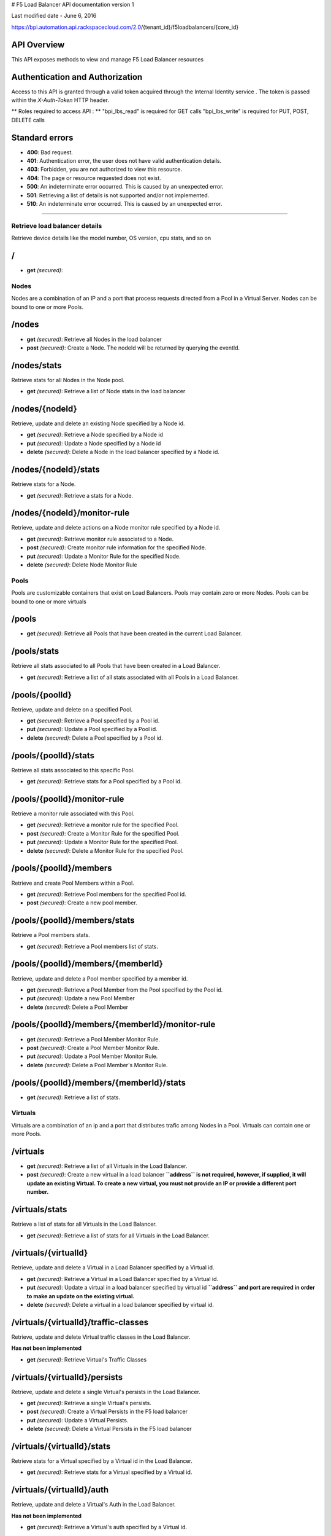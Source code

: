 # F5 Load Balancer API documentation version 1

.. raw:: html

   <p style="font-size:17px; color:black">

Last modified date - June 6, 2016

.. raw:: html

   </p>

.. raw:: html

   <hr>

https://bpi.automation.api.rackspacecloud.com/2.0/{tenant\_id}/f5loadbalancers/{core\_id}

API Overview
~~~~~~~~~~~~

This API exposes methods to view and manage F5 Load Balancer resources

Authentication and Authorization
~~~~~~~~~~~~~~~~~~~~~~~~~~~~~~~~

Access to this API is granted through a valid token acquired through the
Internal Identity service . The token is passed within the
*X-Auth-Token* HTTP header.

\*\* Roles required to access API : \*\* "bpi\_lbs\_read" is required
for GET calls "bpi\_lbs\_write" is required for PUT, POST, DELETE calls

Standard errors
~~~~~~~~~~~~~~~

-  **400**: Bad request.
-  **401**: Authentication error, the user does not have valid
   authentication details.
-  **403**: Forbidden, you are not authorized to view this resource.
-  **404**: The page or resource requested does not exist.
-  **500**: An indeterminate error occurred. This is caused by an
   unexpected error.
-  **501**: Retrieving a list of details is not supported and/or not
   implemented.
-  **510**: An indeterminate error occurred. This is caused by an
   unexpected error.

--------------

Retrieve load balancer details
------------------------------

Retrieve device details like the model number, OS version, cpu stats,
and so on

/
~

-  **get** *(secured)*:

Nodes
-----

Nodes are a combination of an IP and a port that process requests
directed from a Pool in a Virtual Server. Nodes can be bound to one or
more Pools.

/nodes
~~~~~~

-  **get** *(secured)*: Retrieve all Nodes in the load balancer

-  **post** *(secured)*: Create a Node. The nodeId will be returned by
   querying the eventId.

/nodes/stats
~~~~~~~~~~~~

Retrieve stats for all Nodes in the Node pool.

-  **get** *(secured)*: Retrieve a list of Node stats in the load
   balancer

/nodes/{nodeId}
~~~~~~~~~~~~~~~

Retrieve, update and delete an existing Node specified by a Node id.

-  **get** *(secured)*: Retrieve a Node specified by a Node id

-  **put** *(secured)*: Update a Node specified by a Node id

-  **delete** *(secured)*: Delete a Node in the load balancer specified
   by a Node id.

/nodes/{nodeId}/stats
~~~~~~~~~~~~~~~~~~~~~

Retrieve stats for a Node.

-  **get** *(secured)*: Retrieve a stats for a Node.

/nodes/{nodeId}/monitor-rule
~~~~~~~~~~~~~~~~~~~~~~~~~~~~

Retrieve, update and delete actions on a Node monitor rule specified by
a Node id.

-  **get** *(secured)*: Retrieve monitor rule associated to a Node.

-  **post** *(secured)*: Create monitor rule information for the
   specified Node.

-  **put** *(secured)*: Update a Monitor Rule for the specified Node.

-  **delete** *(secured)*: Delete Node Monitor Rule

Pools
-----

Pools are customizable containers that exist on Load Balancers. Pools
may contain zero or more Nodes. Pools can be bound to one or more
virtuals

/pools
~~~~~~

-  **get** *(secured)*: Retrieve all Pools that have been created in the
   current Load Balancer.

/pools/stats
~~~~~~~~~~~~

Retrieve all stats associated to all Pools that have been created in a
Load Balancer.

-  **get** *(secured)*: Retrieve a list of all stats associated with all
   Pools in a Load Balancer.

/pools/{poolId}
~~~~~~~~~~~~~~~

Retrieve, update and delete on a specified Pool.

-  **get** *(secured)*: Retrieve a Pool specified by a Pool id.

-  **put** *(secured)*: Update a Pool specified by a Pool id.

-  **delete** *(secured)*: Delete a Pool specified by a Pool id.

/pools/{poolId}/stats
~~~~~~~~~~~~~~~~~~~~~

Retrieve all stats associated to this specific Pool.

-  **get** *(secured)*: Retrieve stats for a Pool specified by a Pool
   id.

/pools/{poolId}/monitor-rule
~~~~~~~~~~~~~~~~~~~~~~~~~~~~

Retrieve a monitor rule associated with this Pool.

-  **get** *(secured)*: Retrieve a monitor rule for the specified Pool.

-  **post** *(secured)*: Create a Monitor Rule for the specified Pool.

-  **put** *(secured)*: Update a Monitor Rule for the specified Pool.

-  **delete** *(secured)*: Delete a Monitor Rule for the specified Pool.

/pools/{poolId}/members
~~~~~~~~~~~~~~~~~~~~~~~

Retrieve and create Pool Members within a Pool.

-  **get** *(secured)*: Retrieve Pool members for the specified Pool id.

-  **post** *(secured)*: Create a new pool member.

/pools/{poolId}/members/stats
~~~~~~~~~~~~~~~~~~~~~~~~~~~~~

Retrieve a Pool members stats.

-  **get** *(secured)*: Retrieve a Pool members list of stats.

/pools/{poolId}/members/{memberId}
~~~~~~~~~~~~~~~~~~~~~~~~~~~~~~~~~~

Retrieve, update and delete a Pool member specified by a member id.

-  **get** *(secured)*: Retrieve a Pool Member from the Pool specified
   by the Pool id.

-  **put** *(secured)*: Update a new Pool Member

-  **delete** *(secured)*: Delete a Pool Member

/pools/{poolId}/members/{memberId}/monitor-rule
~~~~~~~~~~~~~~~~~~~~~~~~~~~~~~~~~~~~~~~~~~~~~~~

-  **get** *(secured)*: Retrieve a Pool Member Monitor Rule.

-  **post** *(secured)*: Create a Pool Member Monitor Rule.

-  **put** *(secured)*: Update a Pool Member Monitor Rule.

-  **delete** *(secured)*: Delete a Pool Member's Monitor Rule.

/pools/{poolId}/members/{memberId}/stats
~~~~~~~~~~~~~~~~~~~~~~~~~~~~~~~~~~~~~~~~

-  **get** *(secured)*: Retrieve a list of stats.

Virtuals
--------

Virtuals are a combination of an ip and a port that distributes trafic
among Nodes in a Pool. Virtuals can contain one or more Pools.

/virtuals
~~~~~~~~~

-  **get** *(secured)*: Retrieve a list of all Virtuals in the Load
   Balancer.

-  **post** *(secured)*: Create a new virtual in a load balancer
   **``address`` is not required, however, if supplied, it will update
   an existing Virtual. To create a new virtual, you must not provide an
   IP or provide a different port number.**

/virtuals/stats
~~~~~~~~~~~~~~~

Retrieve a list of stats for all Virtuals in the Load Balancer.

-  **get** *(secured)*: Retrieve a list of stats for all Virtuals in the
   Load Balancer.

/virtuals/{virtualId}
~~~~~~~~~~~~~~~~~~~~~

Retrieve, update and delete a Virtual in a Load Balancer specified by a
Virtual id.

-  **get** *(secured)*: Retrieve a Virtual in a Load Balancer specified
   by a Virtual id.

-  **put** *(secured)*: Update a virtual in a load balancer specified by
   virtual id **``address`` and port are required in order to make an
   update on the existing virtual.**

-  **delete** *(secured)*: Delete a virtual in a load balancer specified
   by virtual id.

/virtuals/{virtualId}/traffic-classes
~~~~~~~~~~~~~~~~~~~~~~~~~~~~~~~~~~~~~

Retrieve, update and delete Virtual traffic classes in the Load
Balancer.

**Has not been implemented**

-  **get** *(secured)*: Retrieve Virtual's Traffic Classes

/virtuals/{virtualId}/persists
~~~~~~~~~~~~~~~~~~~~~~~~~~~~~~

Retrieve, update and delete a single Virtual's persists in the Load
Balancer.

-  **get** *(secured)*: Retrieve a single Virtual's persists.

-  **post** *(secured)*: Create a Virtual Persists in the F5 load
   balancer

-  **put** *(secured)*: Update a Virtual Persists.

-  **delete** *(secured)*: Delete a Virtual Persists in the F5 load
   balancer

/virtuals/{virtualId}/stats
~~~~~~~~~~~~~~~~~~~~~~~~~~~

Retrieve stats for a Virtual specified by a Virtual id in the Load
Balancer.

-  **get** *(secured)*: Retrieve stats for a Virtual specified by a
   Virtual id.

/virtuals/{virtualId}/auth
~~~~~~~~~~~~~~~~~~~~~~~~~~

Retrieve, update and delete a Virtual's Auth in the Load Balancer.

**Has not been implemented**

-  **get** *(secured)*: Retrieve a Virtual's auth specified by a Virtual
   id.

/virtuals/{virtualId}/pool
~~~~~~~~~~~~~~~~~~~~~~~~~~

Retrieve an existing Virtual Pool specified by a Virtual id in the Load
Balancer.

-  **get** *(secured)*: Retrieve a Virtual Pool specified by a Virtual
   id.

Monitors
--------

Monitors verify the health and availability of a Node, a Pool, or group
of Nodes in a Pool.

/monitors
~~~~~~~~~

-  **get** *(secured)*: Retrieve all Monitors in Load Balancer.

/monitors/{monitorId}
~~~~~~~~~~~~~~~~~~~~~

Retrieve, create, update and delete a monitor in a Load Balancer
specified by a monitor id.

-  **get** *(secured)*:
-  **post** *(secured)*: Create a new monitor in the load balancer.

-  **put** *(secured)*: Update a Monitor in the Load Balancer.

-  **delete** *(secured)*: Delete a Monitor in load balancer

Events
------

Retrieve all events.

/events
~~~~~~~

-  **get** *(secured)*: Retrieve all events.

/events/{eventId}
~~~~~~~~~~~~~~~~~

Retrieve a single Event provided an event id

-  **get** *(secured)*: Retrieve an Event with an event id.
